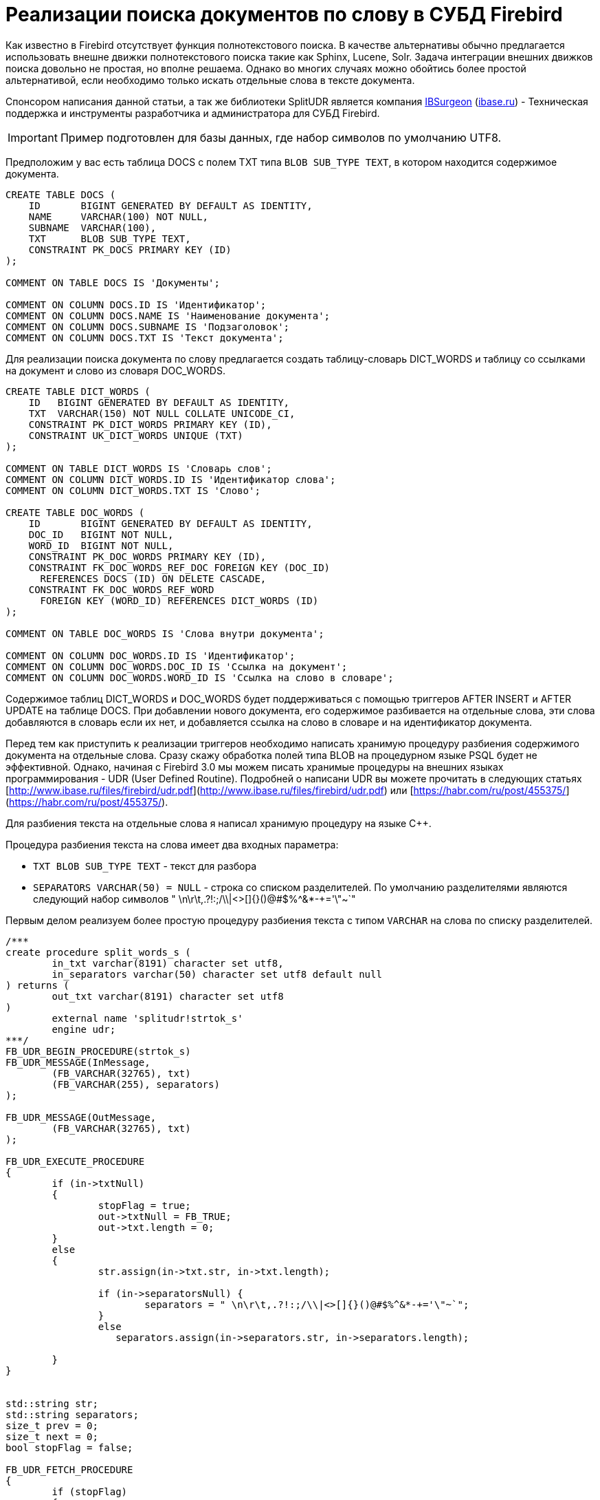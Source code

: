 = Реализации поиска документов по слову в СУБД Firebird

Как известно в Firebird отсутствует функция полнотекстового поиска. В качестве альтернативы обычно предлагается использовать внешне движки полнотекстового поиска такие как Sphinx, Lucene, Solr. Задача интеграции внешних движков поиска довольно не простая, но вполне решаема. Однако во многих случаях можно обойтись более простой альтернативой, если необходимо только искать отдельные слова в тексте документа.

Спонсором написания данной статьи, а так же библиотеки SplitUDR является компания https://ib-aid.com[IBSurgeon] (http://www.ibase.ru[ibase.ru]) - Техническая поддержка и инструменты разработчика и администратора для СУБД Firebird.

[IMPORTANT]
====
Пример подготовлен для базы данных, где набор символов по умолчанию UTF8.
====

Предположим у вас есть таблица DOCS с полем TXT типа `BLOB SUB_TYPE TEXT`, в котором находится содержимое документа.

[source,sql]
----
CREATE TABLE DOCS (
    ID       BIGINT GENERATED BY DEFAULT AS IDENTITY,
    NAME     VARCHAR(100) NOT NULL,
    SUBNAME  VARCHAR(100),
    TXT      BLOB SUB_TYPE TEXT,
    CONSTRAINT PK_DOCS PRIMARY KEY (ID)
);

COMMENT ON TABLE DOCS IS 'Документы';

COMMENT ON COLUMN DOCS.ID IS 'Идентификатор';
COMMENT ON COLUMN DOCS.NAME IS 'Наименование документа';
COMMENT ON COLUMN DOCS.SUBNAME IS 'Подзаголовок';
COMMENT ON COLUMN DOCS.TXT IS 'Текст документа';
----

Для реализации поиска документа по слову предлагается создать таблицу-словарь DICT_WORDS и таблицу со ссылками на документ и слово из словаря DOC_WORDS.

[source,sql]
----
CREATE TABLE DICT_WORDS (
    ID   BIGINT GENERATED BY DEFAULT AS IDENTITY,
    TXT  VARCHAR(150) NOT NULL COLLATE UNICODE_CI,
    CONSTRAINT PK_DICT_WORDS PRIMARY KEY (ID),
    CONSTRAINT UK_DICT_WORDS UNIQUE (TXT)
);

COMMENT ON TABLE DICT_WORDS IS 'Словарь слов';
COMMENT ON COLUMN DICT_WORDS.ID IS 'Идентификатор слова';
COMMENT ON COLUMN DICT_WORDS.TXT IS 'Слово';

CREATE TABLE DOC_WORDS (
    ID       BIGINT GENERATED BY DEFAULT AS IDENTITY,
    DOC_ID   BIGINT NOT NULL,
    WORD_ID  BIGINT NOT NULL,
    CONSTRAINT PK_DOC_WORDS PRIMARY KEY (ID),
    CONSTRAINT FK_DOC_WORDS_REF_DOC FOREIGN KEY (DOC_ID)
      REFERENCES DOCS (ID) ON DELETE CASCADE,
    CONSTRAINT FK_DOC_WORDS_REF_WORD
      FOREIGN KEY (WORD_ID) REFERENCES DICT_WORDS (ID)
);

COMMENT ON TABLE DOC_WORDS IS 'Слова внутри документа';

COMMENT ON COLUMN DOC_WORDS.ID IS 'Идентификатор';
COMMENT ON COLUMN DOC_WORDS.DOC_ID IS 'Ссылка на документ';
COMMENT ON COLUMN DOC_WORDS.WORD_ID IS 'Ссылка на слово в словаре';
----

Содержимое таблиц DICT_WORDS и DOC_WORDS будет поддерживаться с помощью триггеров AFTER INSERT и AFTER UPDATE на таблице DOCS. При добавлении нового документа, его содержимое разбивается на отдельные слова, эти слова добавляются в словарь если их нет, и добавляется ссылка на слово в словаре и на идентификатор документа.

Перед тем как приступить к реализации триггеров необходимо написать хранимую процедуру разбиения содержимого документа на отдельные слова. Сразу скажу обработка полей типа BLOB на процедурном языке PSQL будет не эффективной. Однако, начиная с Firebird 3.0 мы можем писать хранимые процедуры на внешних языках программирования - UDR (User Defined Routine). Подробней о написани UDR вы можете прочитать в следующих статьях [http://www.ibase.ru/files/firebird/udr.pdf](http://www.ibase.ru/files/firebird/udr.pdf)
или [https://habr.com/ru/post/455375/](https://habr.com/ru/post/455375/).

Для разбиения текста на отдельные слова я написал хранимую процедуру на языке C++.

Процедура разбиения текста на слова имеет два входных параметра:

* `TXT BLOB SUB_TYPE TEXT` - текст для разбора
* `SEPARATORS VARCHAR(50) = NULL` - строка со списком разделителей. По умолчанию разделителями являются следующий набор символов " \n\r\t,.?!:;/\\|<>[]{}()@#$%^&*-+='\"~`"

Первым делом реализуем более простую процедуру разбиения текста с типом `VARCHAR` на слова по списку разделителей.

[source,cpp]
----
/***
create procedure split_words_s (
	in_txt varchar(8191) character set utf8,
	in_separators varchar(50) character set utf8 default null
) returns (
	out_txt varchar(8191) character set utf8
)
	external name 'splitudr!strtok_s'
	engine udr;
***/
FB_UDR_BEGIN_PROCEDURE(strtok_s)
FB_UDR_MESSAGE(InMessage,
	(FB_VARCHAR(32765), txt)
	(FB_VARCHAR(255), separators)
);

FB_UDR_MESSAGE(OutMessage,
	(FB_VARCHAR(32765), txt)
);

FB_UDR_EXECUTE_PROCEDURE
{
	if (in->txtNull)
	{
		stopFlag = true;
		out->txtNull = FB_TRUE;
		out->txt.length = 0;
	}
	else
	{
		str.assign(in->txt.str, in->txt.length);

		if (in->separatorsNull) {
			separators = " \n\r\t,.?!:;/\\|<>[]{}()@#$%^&*-+='\"~`";
		}
		else
		   separators.assign(in->separators.str, in->separators.length);

	}
}


std::string str;
std::string separators;
size_t prev = 0;
size_t next = 0;
bool stopFlag = false;

FB_UDR_FETCH_PROCEDURE
{
	if (stopFlag)
	{
		return false;
	}
	out->txtNull = FB_FALSE;
	// ищем первый из символов separators в строке str начиная с позиции prev
	while ((next = str.find_first_of(separators, prev)) != std::string::npos) {
		// пока находим в строке разделитель
		// возвращаем строки между разделителями
		const size_t length = next - prev;
		// если строка получилась пустой ищем следующий разделитель
		if (length == 0) {
			prev = next + 1;
			continue;
		}
		// копируем результат в выходное сообщение
		out->txt.length = length;
		str.copy(out->txt.str, out->txt.length, prev);

		prev = next + 1;
		return true;
	}
	// ни одного разделителя не найдено,
	// словом является строка от предыдущего разделителя и до конца строки str
	next = str.length();

	const size_t length = next - prev;
	// если строка получилась пустой значит результат не возвращаем
	if (length == 0) {
		return false;
	}
    // копируем результат в выходное сообщение
	out->txt.length = length;
	str.copy(out->txt.str, out->txt.length, prev);
	prev = next + 1;
	// инициализация флага остановки
	stopFlag = prev >= str.length();
	return true;

}
FB_UDR_END_PROCEDURE
----

Теперь напишем процедуру разбиения текста с типом `BLOB SUB_TYPE TEXT` на слова по списку разделителей. Можно пойти простым путём, а именно считать весь BLOB целиком в строку типа `std::string` и далее оставить алгоритм как в strtok_s. Однако такая реализация обладает двумя недостатками:

1. Повышенное потребление памяти (всё содержимое BLOB, а он может быть большой, копируется в строку);
2. Пока весь BLOB не будет прочитан в строку, вы не сможете прервать выполнение процедуры.

Для решения этих проблем предполагается читать BLOB частями, обрабатывать каждую часть (разбивать её по разделителям) и вновь читать следующую часть BLOB.

[source,cpp]
----
/***
create procedure split_words (
	in_txt blob sub_type text character set utf8,
	in_separators varchar(50) character set utf8 default null
) returns (
	out_txt varchar(8191) character set utf8
)
	external name 'splitudr!strtok'
	engine udr;
***/
FB_UDR_BEGIN_PROCEDURE(strtok)
FB_UDR_MESSAGE(InMessage,
	(FB_BLOB, txt)
	(FB_VARCHAR(255), separators)
);

FB_UDR_MESSAGE(OutMessage,
	(FB_VARCHAR(32765), txt)
);

FB_UDR_EXECUTE_PROCEDURE
{
	if (in->txtNull)
	{
		stopFlag = true;
		out->txtNull = FB_TRUE;
		out->txt.length = 0;
	}
	else
	{
		if (in->separatorsNull) {
			separators = " \n\r\t,.?!:;/\\|<>[]{}()@#$%^&*-+='\"~`";
		}
		else
		   separators.assign(in->separators.str, in->separators.length);

		att.reset(context->getAttachment(status));
		tra.reset(context->getTransaction(status));

		blob.reset(att->openBlob(status, tra, &in->txt, 0, nullptr));
		// читаем первые ~32Kбайт
		std::stringstream ss("");
		for (int n = 0; !eof && n < 32765; ) {
			char buffer[32765];
			unsigned int l = 0;
			switch (blob->getSegment(status, sizeof(buffer), &buffer[0], &l))
			{
				case IStatus::RESULT_OK:
				case IStatus::RESULT_SEGMENT:
					ss.write(buffer, l);
					n += l;
					continue;
				default:
					blob->close(status);
					eof = true;
					break;
			}
		}
		str = ss.str();
	}
}


AutoRelease<IAttachment> att;
AutoRelease<ITransaction> tra;
AutoRelease<IBlob> blob;


std::string str;
std::string separators;
size_t prev = 0;
size_t next = 0;
bool stopFlag = false;
bool eof = false;

FB_UDR_FETCH_PROCEDURE
{
	if (stopFlag)
	{
		return false;
	}
	out->txtNull = FB_FALSE;
	// ищем первый из символов separators в строке str начиная с позиции prev
	while ((next = str.find_first_of(separators, prev)) != std::string::npos) {
		// пока находим в строке разделитель
		// возвращаем строки между разделителями
		const size_t length = next - prev;
		// если строка получилась пустой ищем следующий разделитель
		if (length == 0) {
			prev = next + 1;
			continue;
		}
		if (length > 32765) {
			ISC_STATUS statusVector[] = {
				 isc_arg_gds, isc_random,
				 isc_arg_string, (ISC_STATUS)"Output buffer overflow",
				 isc_arg_end
			};
			throw Firebird::FbException(status, statusVector);
		}
		// копируем результат в выходное сообщение
		out->txt.length = length;
		str.copy(out->txt.str, out->txt.length, prev);

		prev = next + 1;
		return true;
	}
	// строка после последнего разделителя не обязательно полная,
	// разделитель может быть в не прочитанной части BLOB
	if (!eof) {
		// если BLOB прочитан не полностью, то
		// читаем следующие ~32Kбайт
		std::stringstream ss("");
		for (int n = 0; !eof && n < 32765; ) {
			char buffer[32765];
			unsigned int l = 0;
			switch (blob->getSegment(status, sizeof(buffer), &buffer[0], &l))
			{
		 	    case IStatus::RESULT_OK:
				case IStatus::RESULT_SEGMENT:
					ss.write(buffer, l);
					n += l;
					continue;
				default:
					blob->close(status);
					eof = true;
					break;
			}
		}
		// удаляем из строки всё кроме части
		// после последнего разделителя
		str.erase(0, prev);
		prev = 0;
		// и добавляем в неё прочитанной из BLOB
		str.append(ss.str());

		// ищем первый из символов separators в строке str начиная с позиции prev
		next = str.find_first_of(separators, prev);
		if (next == std::string::npos)
			next = str.length();
	}
	else {
		next = str.length();
	}
	while (true) {
		const size_t length = next - prev;
		// если строка получилась пустой ищем следующий разделитель
		if (length == 0) {
			prev = next + 1;
			next = str.find_first_of(separators, prev);
			if (next != std::string::npos)
				continue;
			else
				return false;
		}
		if (length > 32765) {
			ISC_STATUS statusVector[] = {
				 isc_arg_gds, isc_random,
				 isc_arg_string, (ISC_STATUS)"Output buffer overflow",
				 isc_arg_end
			};
			throw Firebird::FbException(status, statusVector);
		}
		// копируем результат в выходное сообщение
		out->txt.length = length;
		str.copy(out->txt.str, out->txt.length, prev);
		prev = next + 1;
		// инициализация флага остановки
		stopFlag = eof && prev >= str.length();
		return true;
	}
}
FB_UDR_END_PROCEDURE
----

Хранимые процедуры для разбиения текста на слова объявлены следующим образом:

[source,sql]
----
CREATE OR ALTER PROCEDURE SPLIT_WORDS (
    IN_TXT        BLOB SUB_TYPE TEXT CHARACTER SET UTF8,
    IN_SEPARATORS VARCHAR(50) CHARACTER SET UTF8 DEFAULT NULL)
RETURNS (
    WORD VARCHAR(8191) CHARACTER SET UTF8)
EXTERNAL NAME 'splitudr!strtok' ENGINE UDR;

CREATE OR ALTER PROCEDURE SPLIT_WORDS_S (
    IN_TXT        VARCHAR(8191) CHARACTER SET UTF8,
    IN_SEPARATORS VARCHAR(50) CHARACTER SET UTF8 DEFAULT NULL)
RETURNS (
    WORD VARCHAR(8191) CHARACTER SET UTF8)
EXTERNAL NAME 'splitudr!strtok_s' ENGINE UDR;
----

Для тестирования процедуры SPLIT_WORDS я пробовал разобрать на отдельные слова 4 тома романа "Война и мир". Процедура отработала за 2.5 секунды, что я считаю довольно не плохим результатом.

Исходный код библиотеки SplitUDR которая содержит данные процедуры расположен по адресу https://github.com/sim1984/split_udr

Теперь можно приступать к написанию триггеров для поддержания словаря и таблицы ссылок документа на слова.

[source,sql]
----
SET TERM ^ ;

CREATE OR ALTER TRIGGER TR_DOCS_AI FOR DOCS
ACTIVE AFTER INSERT POSITION 0
AS
DECLARE WORD VARCHAR(150);
DECLARE WORD_ID BIGINT;
BEGIN
  -- разбиваем текст на слова
  FOR
    SELECT W.WORD, DW.ID
    FROM (SELECT WORD COLLATE UNICODE_CI AS WORD
          FROM SPLIT_WORDS(NEW.TXT)
          GROUP BY WORD COLLATE UNICODE_CI) W
    LEFT JOIN DICT_WORDS DW ON DW.TXT = W.WORD
    INTO WORD, WORD_ID
  DO
  BEGIN
    -- если слова нет, то добавляем его
    IF (WORD_ID IS NULL) THEN
    BEGIN
      INSERT INTO DICT_WORDS(TXT)
      VALUES (:WORD)
      RETURNING ID INTO WORD_ID;
    END

    -- вставляем ссылку на слово
    INSERT INTO DOC_WORDS(DOC_ID, WORD_ID)
    VALUES (NEW.ID, :WORD_ID);
  END
END
^

CREATE OR ALTER TRIGGER TR_DOCS_AU FOR DOCS
ACTIVE AFTER UPDATE POSITION 0
AS
DECLARE WORD VARCHAR(150);
DECLARE WORD_ID BIGINT;
BEGIN
  -- только если текст поменялся
  IF (NEW.TXT IS DISTINCT FROM OLD.TXT) THEN
  BEGIN
    -- удаляем все ссылки на слова предыдущего текста
    DELETE FROM DOC_WORDS
    WHERE DOC_WORDS.DOC_ID = OLD.ID;

    -- разбиваем новый текст на слова
    FOR
      SELECT W.WORD, DW.ID
      FROM (SELECT WORD COLLATE UNICODE_CI AS WORD
            FROM SPLIT_WORDS(NEW.TXT)
            GROUP BY WORD COLLATE UNICODE_CI) W
      LEFT JOIN DICT_WORDS DW ON DW.TXT = W.WORD
      INTO WORD, WORD_ID
    DO
    BEGIN
      -- если слова нет, то добавляем его
      IF (WORD_ID IS NULL) THEN
      BEGIN
        INSERT INTO DICT_WORDS(TXT)
        VALUES (:WORD)
        RETURNING ID INTO WORD_ID;
      END

      -- вставляем ссылку на слово
      INSERT INTO DOC_WORDS(DOC_ID, WORD_ID)
      VALUES (NEW.ID, :WORD_ID);
    END
  END
END
^

SET TERM ; ^
----

Теперь напишем процедуру поиска документа по слову. На вход процедуры поступает слово для поиска, а на выходе список идентификаторов документов, в которых это слово присутствует.

[source,sql]
----
SET TERM ^ ;

CREATE OR ALTER PROCEDURE FIND_DOC_BY_WORD (
    AWORD VARCHAR(150))
RETURNS (
    DOC_ID BIGINT)
AS
BEGIN
  FOR
      SELECT
          DOC_WORDS.DOC_ID
      FROM DICT_WORDS
          JOIN DOC_WORDS ON
                DOC_WORDS.WORD_ID = DICT_WORDS.ID
      WHERE DICT_WORDS.TXT = :AWORD COLLATE UNICODE_CI
      GROUP BY 1
      INTO DOC_ID
  DO
    SUSPEND;
END
^

SET TERM ; ^
----

Пример использования процедуры FIND_DOC_BY_WORD:

[source,sql]
----
SELECT
    DOCS.*
FROM FIND_DOC_BY_WORD('лицо') W
    JOIN DOCS ON
          DOCS.ID = W.DOC_ID
----

Таким образом, в этой статье я показал простую и эффективную реализацию поиска слова в текстовом документе. Кроме того,
была разработана очень быстрая внешняя хранимая процедура для разбиения текста на отдельные слова.
Конечно такой поиск не заменит полноценного полнотекстового поиска, который в настоящее время возможен только
с использованием внешних движков, но во многих случаях и такая реализация будет достаточной.
